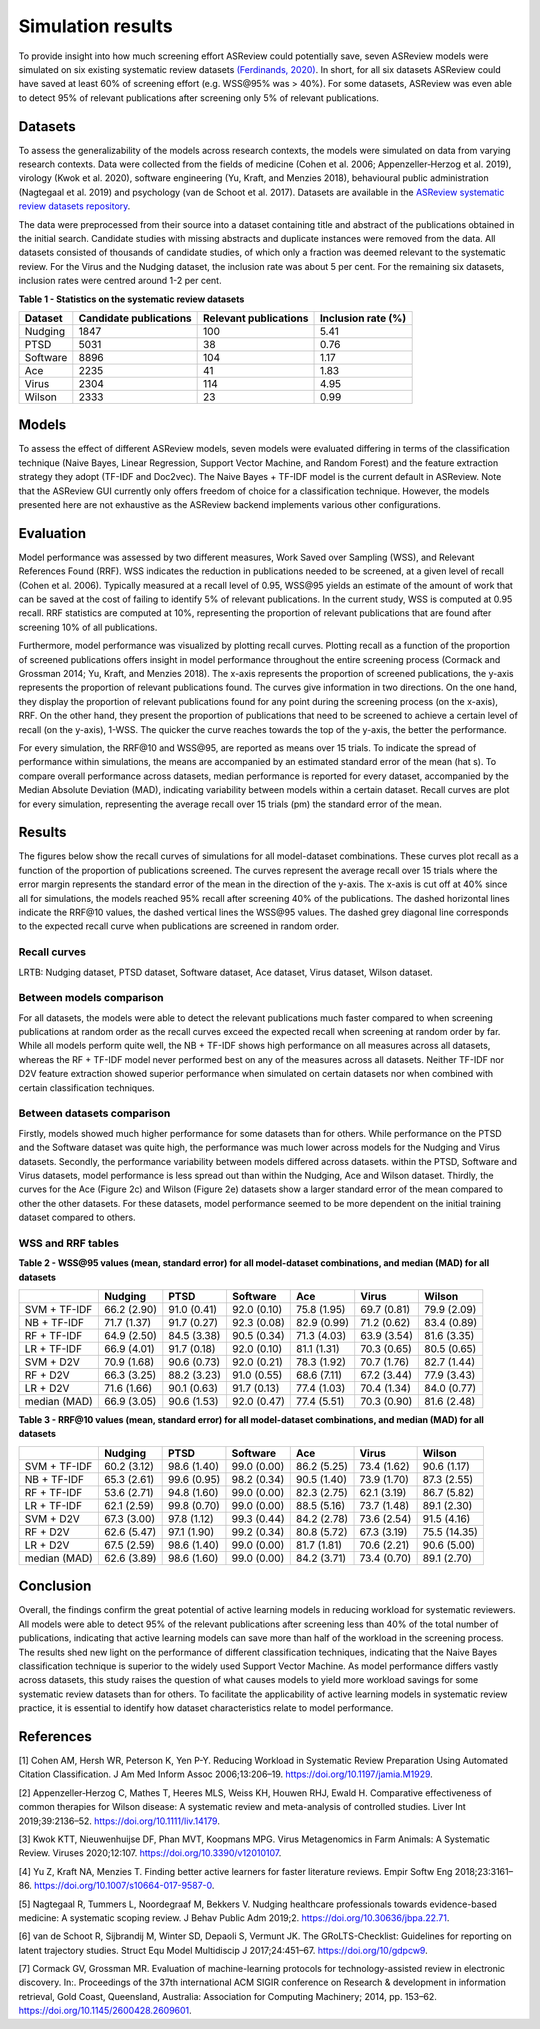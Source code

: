 Simulation results
==================

To provide insight into how much screening effort ASReview could
potentially save, seven ASReview models were simulated on six existing
systematic review datasets `(Ferdinands, 2020)
<https://github.com/GerbrichFerdinands/asreview-thesis/blob/master/manuscript/manuscript/Ferdinands%2C-G---MSBBSS.pdf/>`_. In short, for all six datasets ASReview
could have saved at least 60% of screening effort (e.g. WSS​@95% was >
40%). For some datasets, ASReview was even able to detect 95% of
relevant publications after screening only 5% of relevant publications.

Datasets
--------
To assess the generalizability of the models across research
contexts, the models were simulated on data from varying research contexts. Data were collected from the fields of medicine (Cohen et al. 2006;
Appenzeller‐Herzog et al. 2019), virology (Kwok et al. 2020), software
engineering (Yu, Kraft, and Menzies 2018), behavioural public
administration (Nagtegaal et al. 2019) and psychology (van de Schoot et
al. 2017). Datasets are available in the `ASReview systematic review
datasets
repository <https://github.com/asreview/systematic-review-datasets>`__.

The data were preprocessed from their source into a dataset
containing title and abstract of the publications obtained in the
initial search. Candidate studies with missing abstracts and duplicate
instances were removed from the data. All datasets consisted of
thousands of candidate studies, of which only a fraction was deemed
relevant to the systematic review. For the Virus and the Nudging
dataset, the inclusion rate was about 5 per cent. For the remaining six
datasets, inclusion rates were centred around 1-2 per cent.

.. raw:: html

   <!-- Preprocessing scripts and resulting datasets can be found on the [GitHub repository for this thesis](https://github.com/GerbrichFerdinands/asreview-thesis). Datasets were labelled to indicate which candidate studies were included in the systematic review, thereby indicating relevant publications.  -->

**Table 1 - Statistics on the systematic review datasets**

+----------+------------------------+-----------------------+--------------------+
| Dataset  | Candidate publications | Relevant publications | Inclusion rate (%) |
+==========+========================+=======================+====================+
| Nudging  | 1847                   | 100                   | 5.41               |
+----------+------------------------+-----------------------+--------------------+
| PTSD     | 5031                   | 38                    | 0.76               |
+----------+------------------------+-----------------------+--------------------+
| Software | 8896                   | 104                   | 1.17               |
+----------+------------------------+-----------------------+--------------------+
| Ace      | 2235                   | 41                    | 1.83               |
+----------+------------------------+-----------------------+--------------------+
| Virus    | 2304                   | 114                   | 4.95               |
+----------+------------------------+-----------------------+--------------------+
| Wilson   | 2333                   | 23                    | 0.99               |
+----------+------------------------+-----------------------+--------------------+

Models
------

To assess the effect of different ASReview models, seven models were
evaluated differing in terms of the classification technique (Naive
Bayes, Linear Regression, Support Vector Machine, and Random Forest) and
the feature extraction strategy they adopt (TF-IDF and Doc2vec). The
Naive Bayes + TF-IDF model is the current default in ASReview. Note that
the ASReview GUI currently only offers freedom of choice for a
classification technique. However, the models presented here are not
exhaustive as the ASReview backend implements various other
configurations.

Evaluation
----------

Model performance was assessed by two different measures, Work Saved
over Sampling (WSS), and Relevant References Found (RRF). WSS indicates the reduction in publications needed to be screened, at a
given level of recall (Cohen et al. 2006). Typically measured at a
recall level of 0.95, WSS​@95 yields an estimate of
the amount of work that can be saved at the cost of failing to identify
5% of relevant publications. In the current study, WSS is computed at
0.95 recall. RRF statistics are computed at 10%, representing the
proportion of relevant publications that are found after screening 10%
of all publications.

Furthermore, model performance was visualized by plotting recall curves.
Plotting recall as a function of the proportion of screened publications
offers insight in model performance throughout the entire screening
process (Cormack and Grossman 2014; Yu, Kraft, and Menzies 2018). The x-axis represents the proportion of screened publications, the y-axis represents the proportion of relevant publications found. The curves give information in two directions. On the one hand, they display the proportion of relevant publications found for any point during the screening process (on the x-axis), RRF. On the other hand, they present the proportion of publications that need to be screened to achieve a certain level of recall (on the y-axis), 1-WSS. The quicker the curve reaches towards the top of the y-axis, the better the performance.

For every simulation, the RRF​@10 and WSS​@95, are reported as means over 15
trials. To indicate the spread of performance within simulations, the
means are accompanied by an estimated standard error of the mean (\hat
s). To compare overall performance across datasets, median performance
is reported for every dataset, accompanied by the Median Absolute
Deviation (MAD), indicating variability between models within a certain
dataset. Recall curves are plot for every simulation, representing the
average recall over 15 trials (\pm) the standard error of the mean.

Results
-------
The figures below show the recall curves of simulations for all model-dataset combinations. These curves plot recall as a function of the proportion of publications screened. The curves represent the average recall over 15 trials where the error margin represents the standard error of the mean in the direction of the y-axis. The x-axis is cut off at 40% since all for simulations, the models reached 95% recall after screening 40% of the publications. The dashed horizontal lines indicate the RRF​@10 values, the dashed vertical lines the WSS​@95 values. The dashed grey diagonal line corresponds to the expected recall curve when publications are screened in random order.

Recall curves
~~~~~~~~~~~~~

LRTB: Nudging dataset, PTSD dataset, Software dataset, Ace dataset, Virus dataset, Wilson dataset.

.. image:: ../images/simulation_study/nudging_all.png
    :width:  50%

.. image:: ../images/simulation_study/ptsd_all_nl.png
  :width: 50%

.. image:: ../images/simulation_study/software_all_nl.png
  :width: 50%

.. image:: ../images/simulation_study/ace_all_nl.png
  :width: 50%

.. image:: ../images/simulation_study/virus_all_nl.png
  :width: 50%

.. image:: ../images/simulation_study/wilson_all_nl.png
  :width: 50%

Between models comparison
~~~~~~~~~~~~~~~~~~~~~~~~~

For all datasets, the models were able to detect the relevant publications much faster compared to when screening publications at random order as the recall curves exceed the expected recall when screening at random order by far. While all models perform quite well, the NB + TF-IDF shows high performance on all measures across all datasets, whereas the RF + TF-IDF model never performed best on any of the measures across all datasets. Neither TF-IDF nor D2V feature extraction showed superior performance when simulated on certain datasets nor when combined with certain classification techniques.

Between datasets comparison
~~~~~~~~~~~~~~~~~~~~~~~~~~~

Firstly, models showed much higher performance for some datasets than for others. While performance on the PTSD and the Software dataset was quite high, the performance was much lower across models for the Nudging and Virus datasets. Secondly, the performance variability between models differed across datasets. within the PTSD, Software and Virus datasets, model performance is less spread out than within the Nudging, Ace and Wilson dataset. Thirdly, the curves for the Ace (Figure 2c) and Wilson (Figure 2e) datasets show a larger standard error of the mean compared to other the other datasets. For these datasets, model performance seemed to be more dependent on the initial training dataset compared to others.


WSS and RRF tables
~~~~~~~~~~~~~~~~~~

**Table 2 - WSS@95 values (mean, standard error) for all model-dataset
combinations, and median (MAD) for all datasets**

+---------+---------+---------+----------+---------+---------+---------+
|         | Nudging | PTSD    | Software | Ace     | Virus   | Wilson  |
|         |         |         |          |         |         |         |
+=========+=========+=========+==========+=========+=========+=========+
| SVM +   | 66.2    | 91.0    | 92.0     | 75.8    | 69.7    | 79.9    |
| TF-IDF  | (2.90)  | (0.41)  | (0.10)   | (1.95)  | (0.81)  | (2.09)  |
+---------+---------+---------+----------+---------+---------+---------+
| NB +    | 71.7    | 91.7    | 92.3     | 82.9    | 71.2    | 83.4    |
| TF-IDF  | (1.37)  | (0.27)  | (0.08)   | (0.99)  | (0.62)  | (0.89)  |
+---------+---------+---------+----------+---------+---------+---------+
| RF +    | 64.9    | 84.5    | 90.5     | 71.3    | 63.9    | 81.6    |
| TF-IDF  | (2.50)  | (3.38)  | (0.34)   | (4.03)  | (3.54)  | (3.35)  |
+---------+---------+---------+----------+---------+---------+---------+
| LR +    | 66.9    | 91.7    | 92.0     | 81.1    | 70.3    | 80.5    |
| TF-IDF  | (4.01)  | (0.18)  | (0.10)   | (1.31)  | (0.65)  | (0.65)  |
+---------+---------+---------+----------+---------+---------+---------+
| SVM +   | 70.9    | 90.6    | 92.0     | 78.3    | 70.7    | 82.7    |
| D2V     | (1.68)  | (0.73)  | (0.21)   | (1.92)  | (1.76)  | (1.44)  |
+---------+---------+---------+----------+---------+---------+---------+
| RF +    | 66.3    | 88.2    | 91.0     | 68.6    | 67.2    | 77.9    |
| D2V     | (3.25)  | (3.23)  | (0.55)   | (7.11)  | (3.44)  | (3.43)  |
+---------+---------+---------+----------+---------+---------+---------+
| LR +    | 71.6    | 90.1    | 91.7     | 77.4    | 70.4    | 84.0    |
| D2V     | (1.66)  | (0.63)  | (0.13)   | (1.03)  | (1.34)  | (0.77)  |
+---------+---------+---------+----------+---------+---------+---------+
| median  | 66.9    | 90.6    | 92.0     | 77.4    | 70.3    | 81.6    |
| (MAD)   | (3.05)  | (1.53)  | (0.47)   | (5.51)  | (0.90)  | (2.48)  |
+---------+---------+---------+----------+---------+---------+---------+

**Table 3 - RRF@10 values (mean, standard error) for all model-dataset
combinations, and median (MAD) for all datasets**

+---------+---------+---------+----------+---------+---------+---------+
|         | Nudging | PTSD    | Software | Ace     | Virus   | Wilson  |
|         |         |         |          |         |         |         |
+=========+=========+=========+==========+=========+=========+=========+
| SVM +   | 60.2    | 98.6    | 99.0     | 86.2    | 73.4    | 90.6    |
| TF-IDF  | (3.12)  | (1.40)  | (0.00)   | (5.25)  | (1.62)  | (1.17)  |
+---------+---------+---------+----------+---------+---------+---------+
| NB +    | 65.3    | 99.6    | 98.2     | 90.5    | 73.9    | 87.3    |
| TF-IDF  | (2.61)  | (0.95)  | (0.34)   | (1.40)  | (1.70)  | (2.55)  |
+---------+---------+---------+----------+---------+---------+---------+
| RF +    | 53.6    | 94.8    | 99.0     | 82.3    | 62.1    | 86.7    |
| TF-IDF  | (2.71)  | (1.60)  | (0.00)   | (2.75)  | (3.19)  | (5.82)  |
+---------+---------+---------+----------+---------+---------+---------+
| LR +    | 62.1    | 99.8    | 99.0     | 88.5    | 73.7    | 89.1    |
| TF-IDF  | (2.59)  | (0.70)  | (0.00)   | (5.16)  | (1.48)  | (2.30)  |
+---------+---------+---------+----------+---------+---------+---------+
| SVM +   | 67.3    | 97.8    | 99.3     | 84.2    | 73.6    | 91.5    |
| D2V     | (3.00)  | (1.12)  | (0.44)   | (2.78)  | (2.54)  | (4.16)  |
+---------+---------+---------+----------+---------+---------+---------+
| RF +    | 62.6    | 97.1    | 99.2     | 80.8    | 67.3    | 75.5    |
| D2V     | (5.47)  | (1.90)  | (0.34)   | (5.72)  | (3.19)  | (14.35) |
+---------+---------+---------+----------+---------+---------+---------+
| LR +    | 67.5    | 98.6    | 99.0     | 81.7    | 70.6    | 90.6    |
| D2V     | (2.59)  | (1.40)  | (0.00)   | (1.81)  | (2.21)  | (5.00)  |
+---------+---------+---------+----------+---------+---------+---------+
| median  | 62.6    | 98.6    | 99.0     | 84.2    | 73.4    | 89.1    |
| (MAD)   | (3.89)  | (1.60)  | (0.00)   | (3.71)  | (0.70)  | (2.70)  |
+---------+---------+---------+----------+---------+---------+---------+

Conclusion
----------
Overall, the findings confirm the great potential of active learning models in reducing workload for systematic reviewers. All models were able to detect 95% of the relevant publications after screening less than 40% of the total number of publications, indicating that active learning models can save more than half of the workload in the screening process. The results shed new light on the performance of different classification techniques, indicating that the Naive Bayes classification technique is superior to the widely used Support Vector Machine. As model performance differs vastly across datasets, this study raises the question of what causes models to yield more workload savings for some systematic review datasets than for others. To facilitate the applicability of active learning models in systematic review practice, it is essential to identify how dataset characteristics relate to model performance.

References
----------

.. raw:: html

   <div id="refs" class="references">

.. raw:: html

   <div id="ref-Cohen2006">

[1] Cohen AM, Hersh WR, Peterson K, Yen P-Y. Reducing Workload in
Systematic Review Preparation Using Automated Citation Classification. J
Am Med Inform Assoc 2006;13:206–19.
`https://doi.org/10.1197/jamia.M1929 <https://doi.org/10.1197/jamia.M1929>`__.

.. raw:: html

   </div>

.. raw:: html

   <div id="ref-Appenzeller-Herzog2019">

[2] Appenzeller‐Herzog C, Mathes T, Heeres MLS, Weiss KH, Houwen RHJ,
Ewald H. Comparative effectiveness of common therapies for Wilson
disease: A systematic review and meta-analysis of controlled studies.
Liver Int 2019;39:2136–52.
`https://doi.org/10.1111/liv.14179 <https://doi.org/10.1111/liv.14179>`__.

.. raw:: html

   </div>

.. raw:: html

   <div id="ref-Kwok2020">

[3] Kwok KTT, Nieuwenhuijse DF, Phan MVT, Koopmans MPG. Virus
Metagenomics in Farm Animals: A Systematic Review. Viruses 2020;12:107.
`https://doi.org/10.3390/v12010107 <https://doi.org/10.3390/v12010107>`__.

.. raw:: html

   </div>

.. raw:: html

   <div id="ref-Yu2018">

[4] Yu Z, Kraft NA, Menzies T. Finding better active learners for faster
literature reviews. Empir Softw Eng 2018;23:3161–86.
`https://doi.org/10.1007/s10664-017-9587-0 <https://doi.org/10.1007/s10664-017-9587-0>`__.

.. raw:: html

   </div>

.. raw:: html

   <div id="ref-Nagtegaal2019">

[5] Nagtegaal R, Tummers L, Noordegraaf M, Bekkers V. Nudging healthcare
professionals towards evidence-based medicine: A systematic scoping
review. J Behav Public Adm 2019;2.
`https://doi.org/10.30636/jbpa.22.71 <https://doi.org/10.30636/jbpa.22.71>`__.

.. raw:: html

   </div>

.. raw:: html

   <div id="ref-vandeSchoot2017">

[6] van de Schoot R, Sijbrandij M, Winter SD, Depaoli S, Vermunt JK. The
GRoLTS-Checklist: Guidelines for reporting on latent trajectory studies.
Struct Equ Model Multidiscip J 2017;24:451–67.
`https://doi.org/10/gdpcw9 <https://doi.org/10/gdpcw9>`__.

.. raw:: html

   </div>

.. raw:: html

   <div id="ref-Cormack2014">

[7] Cormack GV, Grossman MR. Evaluation of machine-learning protocols
for technology-assisted review in electronic discovery. In:. Proceedings
of the 37th international ACM SIGIR conference on Research & development
in information retrieval, Gold Coast, Queensland, Australia: Association
for Computing Machinery; 2014, pp. 153–62.
`https://doi.org/10.1145/2600428.2609601 <https://doi.org/10.1145/2600428.2609601>`__.

.. raw:: html

   </div>

.. raw:: html

   </div>

